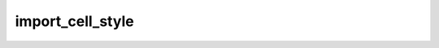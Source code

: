 import_cell_style
=================

.. doxygenclass:: orcus::spreadsheet::iface::import_cell_style
   :members:
